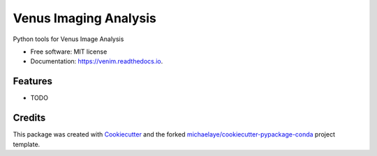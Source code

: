 ======================
Venus Imaging Analysis
======================


.. image:: https://img.shields.io/pypi/v/venim.svg
        :target: https://pypi.python.org/pypi/venim

.. image:: https://img.shields.io/travis/michaelaye/venim.svg
        :target: https://travis-ci.org/michaelaye/venim

.. image:: https://readthedocs.org/projects/venim/badge/?version=latest
        :target: https://venim.readthedocs.io/en/latest/?badge=latest
        :alt: Documentation Status

.. image:: https://pyup.io/repos/github/michaelaye/venim/shield.svg
     :target: https://pyup.io/repos/github/michaelaye/venim/
     :alt: Updates


Python tools for Venus Image Analysis


* Free software: MIT license
* Documentation: https://venim.readthedocs.io.


Features
--------

* TODO

Credits
---------

This package was created with Cookiecutter_ and the forked `michaelaye/cookiecutter-pypackage-conda`_ project template.

.. _Cookiecutter: https://github.com/audreyr/cookiecutter
.. _`michaelaye/cookiecutter-pypackage-conda`: https://github.com/michaelaye/cookiecutter-pypackage-conda
